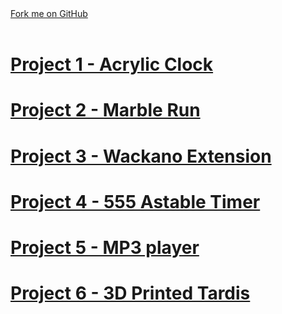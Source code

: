 #+STARTUP:indent
#+HTML_HEAD: <link rel="stylesheet" type="text/css" href="css/styles.css"/>
#+HTML_HEAD_EXTRA: <link href='http://fonts.googleapis.com/css?family=Ubuntu+Mono|Ubuntu' rel='stylesheet' type='text/css'>
#+BEGIN_COMMENT
#+STYLE: <link rel="stylesheet" type="text/css" href="css/styles.css"/>
#+STYLE: <link href='http://fonts.googleapis.com/css?family=Ubuntu+Mono|Ubuntu' rel='stylesheet' type='text/css'>
#+END_COMMENT
#+OPTIONS: f:nil author:nil num:1 creator:nil timestamp:nil 

#+TITLE: 
#+AUTHOR: Clinton Delport
#+OPTIONS: toc:nil f:nil author:nil num:nil creator:nil timestamp:nil 

#+BEGIN_HTML
<div class=ribbon>
<a href="https://github.com/stcd11/X-SC-Extension">Fork me on GitHub</a>
</div>
<center>
<br>
<img src=img/inspiration.jpg width=50%>
</center>
#+END_HTML
* [[file:1.html][Project 1 - Acrylic Clock]]
:PROPERTIES:
:HTML_CONTAINER_CLASS: activity
:END:
* [[file:2.html][Project 2 - Marble Run ]]
:PROPERTIES:
:HTML_CONTAINER_CLASS: activity
:END:
* [[file:3.html][Project 3 - Wackano Extension]]
:PROPERTIES:
:HTML_CONTAINER_CLASS: activity
:END:
* [[file:4.html][Project 4 - 555 Astable Timer]]
:PROPERTIES:
:HTML_CONTAINER_CLASS: activity
:END:      
* [[https://www.bournetoinvent.com/projects/mp3/index.html][Project 5 - MP3 player]]
:PROPERTIES:
:HTML_CONTAINER_CLASS: activity
:END:      
* [[file:5.html][Project 6 - 3D Printed Tardis]]
:PROPERTIES:
:HTML_CONTAINER_CLASS: activity
:END:      
